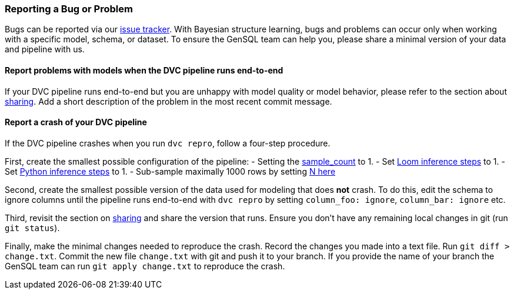 
=== Reporting a Bug or Problem

Bugs can be reported via our https://github.com/OpenGen/GenSQL.structure-learning/issues[issue tracker].
With Bayesian structure learning, bugs and problems can occur only when working with a specific model, schema, or dataset.
To ensure the GenSQL team can help you, please share a minimal version of your data and pipeline with us.

==== Report problems with models when the DVC pipeline runs end-to-end

If your DVC pipeline runs end-to-end but you are unhappy with model quality or
model behavior, please refer to the section about link:model-sharing.adoc[sharing]. Add a short description of the problem in the most recent commit message.

==== Report a crash of your DVC pipeline

If the DVC pipeline crashes when you run `dvc repro`, follow a four-step procedure.

First, create the  smallest possible configuration of the pipeline:
- Setting the https://github.com/OpenGen/GenSQL.structure-learning/blob/main/params.yaml#L3[sample_count] to 1.
- Set https://github.com/OpenGen/GenSQL.structure-learning/blob/main/params.yaml#L30[Loom inference steps] to 1.
- Set https://github.com/OpenGen/GenSQL.structure-learning/blob/main/params.yaml#L32-L33[Python inference steps] to 1.
- Sub-sample maximally 1000 rows by setting https://github.com/OpenGen/GenSQL.structure-learning/blob/main/params.yaml#L11[N here]

Second, create the smallest possible version of the data used for modeling that does  *not* crash.
To do this, edit the schema to ignore columns until the pipeline runs end-to-end with `dvc repro` by setting `column_foo: ignore`, `column_bar: ignore` etc.

Third, revisit the section on link:model-sharing.adoc[sharing] and share the version that runs.
Ensure you don't have any remaining local changes in git (run `git status`).

Finally, make the minimal changes needed to reproduce the crash.
Record the changes you made into a text file. Run `git diff > change.txt`.
Commit the new file `change.txt` with git and push it to your branch.
If you provide the name of your branch the GenSQL team can run `git apply change.txt` to reproduce the crash.